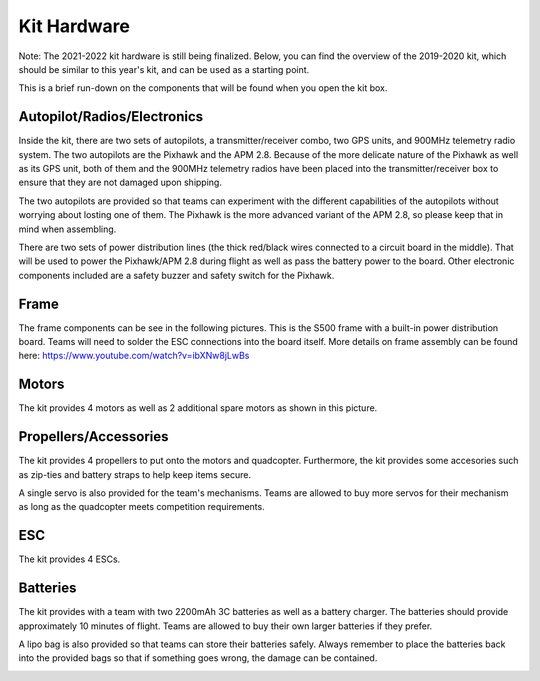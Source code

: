 Kit Hardware
=========================================

Note: The 2021-2022 kit hardware is still being finalized. Below, you can find the overview of the 2019-2020 kit, which should be similar to this year's kit, and can be used as a starting point.

This is a brief run-down on the components that will be found when you open the kit box.

.. image:: ../source/Pictures/unwrapped.jpg
   :width: 300px
   :height: 200px
   :align: center


Autopilot/Radios/Electronics
****************

Inside the kit, there are two sets of autopilots, a transmitter/receiver combo, two GPS units, and 900MHz telemetry radio system. The two autopilots are the Pixhawk and the APM 2.8. Because of the more delicate nature of the Pixhawk as well as its GPS unit, both of them and the 900MHz telemetry radios have been placed into the transmitter/receiver box to ensure that they are not damaged upon shipping.

.. image:: ../source/Pictures/radio-pixhawk.jpg
   :width: 300px
   :height: 200px
   :align: center

The two autopilots are provided so that teams can experiment with the different capabilities of the autopilots without worrying about losting one of them. The Pixhawk is the more advanced variant of the APM 2.8, so please keep that in mind when assembling.

There are two sets of power distribution lines (the thick red/black wires connected to a circuit board in  the middle). That will be used to power the Pixhawk/APM 2.8 during flight as well as pass the battery power to the board. Other electronic components included are a safety buzzer and safety switch for the Pixhawk.

.. image:: ../source/Pictures/electronics_and_accessories.jpg
   :width: 300px
   :height: 200px
   :align: center

Frame
********
The frame components can be see in the following pictures. This is the S500 frame with a built-in power distribution board. Teams will need to solder the ESC connections into the board itself. More details on frame assembly can be found here: https://www.youtube.com/watch?v=ibXNw8jLwBs

.. image:: ../source/Pictures/frame.jpg
   :width: 300px
   :height: 200px
   :align: center

Motors
*********
The kit provides 4 motors as well as 2 additional spare motors as shown in this picture.

.. image:: ../source/Pictures/motors2.jpg
   :width: 300px
   :height: 200px
   :align: center

Propellers/Accessories
***********
The kit provides 4 propellers to put onto the motors and quadcopter. Furthermore, the kit provides some accesories such as zip-ties and battery straps to help keep items secure.

.. image:: ../source/Pictures/propellers_and_misc.jpg
   :width: 300px
   :height: 200px
   :align: center

A single servo is also provided for the team's mechanisms. Teams are allowed to buy more servos for their mechanism as long as the quadcopter meets competition requirements.

.. image:: ../source/Pictures/servo.jpg
   :width: 300px
   :height: 200px
   :align: center



ESC
********
The kit provides 4 ESCs.

.. image:: ../source/Pictures/ESC.jpg
   :width: 300px
   :height: 200px
   :align: center


Batteries
********
The kit provides with a team with two 2200mAh 3C batteries as well as a battery charger. The batteries should provide approximately 10 minutes of flight. Teams are allowed to buy their own larger batteries if they prefer.

.. image:: ../source/Pictures/electrical_stuff.jpg
   :width: 300px
   :height: 200px
   :align: center

A lipo bag is also provided so that teams can store their batteries safely. Always remember to place the batteries back into the provided bags so that if something goes wrong, the damage can be contained.

.. image:: ../source/Pictures/lipo_bag.jpg
   :width: 300px
   :height: 200px
   :align: center



